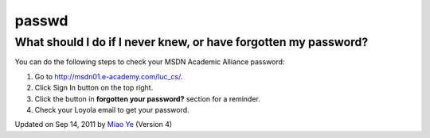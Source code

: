 passwd
~~~~~~

What should I do if I never knew, or have forgotten my password?
^^^^^^^^^^^^^^^^^^^^^^^^^^^^^^^^^^^^^^^^^^^^^^^^^^^^^^^^^^^^^^^^

You can do the following steps to check your MSDN Academic Alliance
password:

#. Go to
   `http://msdn01.e-academy.com/luc\_cs/ <http://msdn01.e-academy.com/luc_cs/>`_.
#. Click Sign In button on the top right.
#. Click the button in **forgotten your password?** section for a
   reminder.
#. Check your Loyola email to get your password.

Updated on Sep 14, 2011 by `Miao Ye <mailto:miaoye2006@cs.luc.edu>`_
(Version 4)

